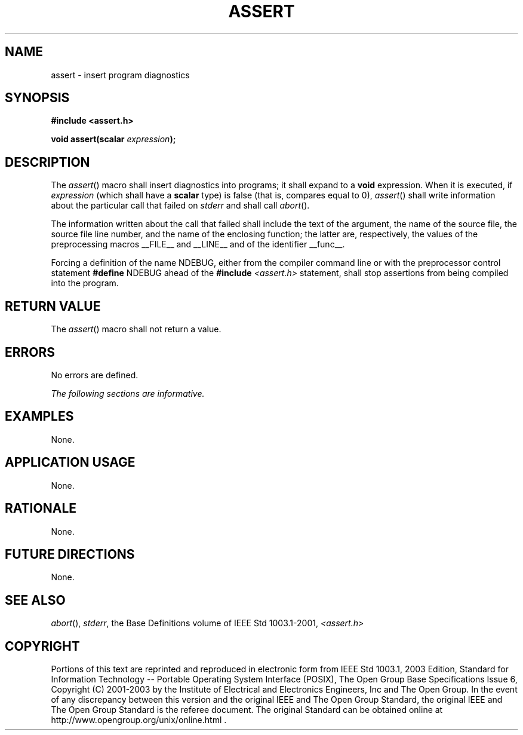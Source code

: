 .\" Copyright (c) 2001-2003 The Open Group, All Rights Reserved 
.TH "ASSERT" 3 2003 "IEEE/The Open Group" "POSIX Programmer's Manual"
.\" assert 
.SH NAME
assert \- insert program diagnostics
.SH SYNOPSIS
.LP
\fB#include <assert.h>
.br
.sp
void assert(scalar\fP \fIexpression\fP\fB);
.br
\fP
.SH DESCRIPTION
.LP
The \fIassert\fP() macro shall insert diagnostics into programs; it
shall expand to a \fBvoid\fP expression. When it is
executed, if \fIexpression\fP (which shall have a \fBscalar\fP type)
is false (that is, compares equal to 0), \fIassert\fP()
shall write information about the particular call that failed on \fIstderr\fP
and shall call \fIabort\fP().
.LP
The information written about the call that failed shall include the
text of the argument, the name of the source file, the
source file line number, and the name of the enclosing function; the
latter are, respectively, the values of the preprocessing
macros __FILE__ and __LINE__ and of the identifier __func__.
.LP
Forcing a definition of the name NDEBUG, either from the compiler
command line or with the preprocessor control statement
\fB#define\fP NDEBUG ahead of the \fB#include\fP \fI<assert.h>\fP
statement, shall
stop assertions from being compiled into the program.
.SH RETURN VALUE
.LP
The \fIassert\fP() macro shall not return a value.
.SH ERRORS
.LP
No errors are defined.
.LP
\fIThe following sections are informative.\fP
.SH EXAMPLES
.LP
None.
.SH APPLICATION USAGE
.LP
None.
.SH RATIONALE
.LP
None.
.SH FUTURE DIRECTIONS
.LP
None.
.SH SEE ALSO
.LP
\fIabort\fP(), \fIstderr\fP, the Base Definitions volume of IEEE\ Std\ 1003.1-2001,
\fI<assert.h>\fP
.SH COPYRIGHT
Portions of this text are reprinted and reproduced in electronic form
from IEEE Std 1003.1, 2003 Edition, Standard for Information Technology
-- Portable Operating System Interface (POSIX), The Open Group Base
Specifications Issue 6, Copyright (C) 2001-2003 by the Institute of
Electrical and Electronics Engineers, Inc and The Open Group. In the
event of any discrepancy between this version and the original IEEE and
The Open Group Standard, the original IEEE and The Open Group Standard
is the referee document. The original Standard can be obtained online at
http://www.opengroup.org/unix/online.html .
